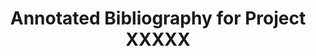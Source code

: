 #+Title: Annotated Bibliography for Project XXXXX
#+Options: toc:nil author:nil

:PREAMBLE:
#+LATEX_COMPILER:lualtex
#+LaTeX_CLASS:article
#+LaTeX_CLASS_OPTIONS:[11pt,letterpaper,luatex,plainpages=false]
#+LaTeX_HEADER:\usepackage[letterpaper, total={7in, 9in}]{geometry}
#+LaTeX_HEADER:\usepackage{booktabs}
#+LaTeX_HEADER:\usepackage{graphicx}
#+LaTeX_HEADER:\usepackage{xurl} % permit line breaks in urls
#+LaTeX_HEADER:\usepackage{hyperref}
#+LaTeX_HEADER:\usepackage{lineno}
#+LaTeX_HEADER:\usepackage{datetime2}
#+LaTeX_HEADER:\usepackage{breakcites} % allow citatation to wrap
#+LaTeX_HEADER:\usepackage{makeidx}         % allows index generation
#+LaTeX_HEADER:\usepackage[utf8]{inputenc}
#+LaTeX_HEADER:%\usepackage{setspace} \doublespacing
#+LaTeX_HEADER:%\doublespacing % turn on doublespacing for the whole document.
#+LaTeX_HEADER:\usepackage{parskip} % add a blank line between paragraphs upon export to PDF.
#+LaTeX_HEADER:\usepackage[T1]{fontenc}
#+LaTeX_HEADER:\usepackage{authblk}
#+LaTeX_HEADER:\usepackage[labelfont=bf]{caption}
#+LaTeX_HEADER:\DeclareCaptionType{equ}[][] % provide equ environment to add captions to equations
#+LaTeX_HEADER:\usepackage[bottom]{footmisc}% places footnotes at page bottom
#+LaTeX_HEADER:\usepackage{amsfonts, mathtools, amssymb, amssymb} % For math fonts, symbols and environments
#+LaTeX_HEADER:\usepackage{booktabs} % Needed for fancy tables
#+LaTeX_HEADER:\usepackage{threeparttable}
#+LaTeX_HEADER:\usepackage{graphicx}
#+LaTeX_HEADER:\usepackage{wrapfig} % Allows in-line images
#+LaTeX_HEADER:\usepackage[labelfont=bf]{caption} % Make figure numbering in captions bold
#+LaTeX_HEADER:% \usepackage{minted} %invoke -shell-escape flag
#+LaTeX_HEADER:%Print page numbers in the upper right corner rather than the bottom center.
#+LaTeX_HEADER:\pagestyle{myheadings}
#+LaTeX_HEADER:\usepackage{lastpage}
#+LaTeX_HEADER:\usepackage{fancyhdr}
#+LaTeX_HEADER:\pagestyle{fancy}
#+LaTeX_HEADER:\fancyhf{} % Clear all header and footer fields
#+LaTeX_HEADER:\fancyhead[L]{\today}
#+LaTeX_HEADER:\fancyhead[C]{0573 Crystal detection} % Center header
#+LaTeX_HEADER:\fancyhead[R]{\thepage\ / \pageref{LastPage}}
#+LaTeX_HEADER:% Three glossaries, the order matters here
#+LaTeX_HEADER:\usepackage[acronym]{glossaries}
#+LaTeX_HEADER:\usepackage[automake]{glossaries-extra}
#+LaTeX_HEADER:\newglossary[nlg]{notation}{not}{ntn}{Notation}
#+LaTeX_HEADER:\makeglossaries
#+LaTeX_HEADER:\setabbreviationstyle[acronym]{long-short}
#+LaTeX_HEADER:\loadglsentries{~/glossaries/acronyms}
#+LaTeX_HEADER:\loadglsentries{~/glossaries/glossary}
#+LaTeX_HEADER:\loadglsentries{~/glossaries/notation}
#+LaTeX_HEADER:%backmatter
#+LaTeX_HEADER:\bibliographystyle{cell}
#+LaTeX_HEADER:\makeindex
#+LaTeX_HEADER:% The following command produces a single column author index.
#+LaTeX_HEADER:\RequirePackage{authorindex}
#+LaTeX_HEADER:% Use this, if you want hyperlinks back from list of author entry to page
#+LaTeX_HEADER:% where the citation was placed
#+LaTeX_HEADER:\def\theaipage{\string\hyperpage{\thepage}}
#+LaTeX_HEADER:\newcommand{\listofauthorsname}{List of Authors}%
#+LaTeX_HEADER:\newcommand{\listofauthors}% {%\section*{\listofauthorsname}%
#+LaTeX_HEADER:% %\begin{multicols*}{2}
#+LaTeX_HEADER:% \phantomsection%
#+LaTeX_HEADER:% \addcontentsline{toc}{chapter}{\listofauthorsname}%
#+LaTeX_HEADER:% \noindent%
#+LaTeX_HEADER:\printauthorindex%
#+LaTeX_HEADER:% Set the depth of the table of contents
#+LaTeX_HEADER:\setcounter{tocdepth}{2} % 1 for sections, 2 for subsections, 3 for subsubsections, etc.
#+LaTeX_HEADER:% Rename Reference section
#+LaTeX_HEADER:\renewcommand{\refname}{Literature Cite}
#+LaTeX_HEADER:% Create a code float environment to enclosed minted environments so that captions can be added to code listings.
#+LaTeX_HEADER:\newenvironment{code}{\captionsetup{type=listing}}{}
#+LaTeX_HEADER:% Approximate Arial font. To save ink by returning to a sans serif font, comment the next two lines.
#+LaTeX_HEADER:\usepackage{helvet}
#+LaTeX_HEADER:\usepackage{bibentry}
#+LaTeX_HEADER:\renewcommand{\familydefault}{\sfdefault}
#+LaTeX_HEADER:\modulolinenumbers[1]
#+LaTeX_HEADER:\setlength{\parindent}{0pt} % Remove automatic indent of paragraphs.
#+LaTeX_HEADER:\author[1]{Graduate Student}
#+LaTeX_HEADER:\author[2]{Senior Collaborator}
#+LaTeX_HEADER:\author[3]{Staff Scientist}
#+LaTeX_HEADER:\author[1,2,3]{Blaine Mooers\thanks{blaine-mooers at ouhsc.edu, phone: 405-271-8XXX, FAX: 405-271-3X3X}}
#+LaTeX_HEADER:\affil[1]{Department of Biochemistry and Molecular Biology, University of Oklahoma Health Sciences Center, Oklahoma City, Oklahoma, United States 73104}
#+LaTeX_HEADER:\affil[2]{Stephenson Cancer Center, University of Oklahoma Health Sciences Center, Oklahoma City, Oklahoma, United States 73104}
#+LaTeX_HEADER:\affil[3]{Laboratory of Biomolecular Structure and Function, University of Oklahoma Health Sciences Center, Oklahoma City, Oklahoma, United States 73104}
#+LaTeX_HEADER:\title{An\gls{annotated bibliography}: Molecular graphics}
#+LaTeX_HEADER:\nobibliography*
:END:

#+BEGIN_LATEX
\maketitle
\tableofcontents

% If the sections are unnumbered, they are invisible to the table of contents unless you use the addcontentsline command.
\section*{Illustrated and annotated bibliography}
\addcontentsline{toc}{section}{Illustrated and annotated bibliography}

\subsection*{\bibentry{Mooers2020ShortcutsForFasterImageCreationInPyMOL}}
\addcontentsline{toc}{subsection}{Mooers2020ShortcutsForFasterImageCreationInPyMOL}
\input{/Users/blaine/bibNotes/Mooers2020ShortcutsForFasterImageCreationInPyMOL.tex}

\subsection*{\bibentry{Mooers2021TemplatesForWritingPyMOLScripts}}
\addcontentsline{toc}{subsection}{Mooers2021TemplatesForWritingPyMOLScripts}
\input{/Users/blaine/bibNotes/Mooers2021TemplatesForWritingPyMOLScripts.tex}

\clearpage
\printglossary[type=\acronymtype] % Print the acronym list
\addcontentsline{toc}{section}{Acronyms}

\clearpage
\printglossary % Print the main glossary
\addcontentsline{toc}{section}{Glossary}

\clearpage
\glsaddall[types={notation}]
\printglossary[type=notation, title=Mathematical Notation]
\addcontentsline{toc}{section}{Mathematical Notation}

\addcontentsline{toc}{section}{Literature Cited}
\bibliography{~/Documents/global}

\addcontentsline{toc}{section}{Index}
\printindex
%\listofauthors
#+END_LATEX

